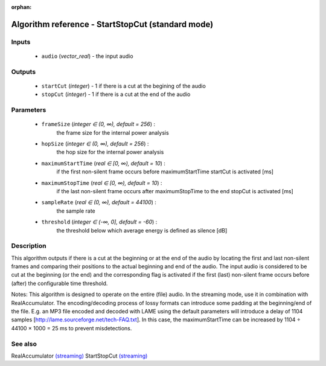 :orphan:

Algorithm reference - StartStopCut (standard mode)
==================================================

Inputs
------

 - ``audio`` (*vector_real*) - the input audio 

Outputs
-------

 - ``startCut`` (*integer*) - 1 if there is a cut at the begining of the audio
 - ``stopCut`` (*integer*) - 1 if there is a cut at the end of the audio

Parameters
----------

 - ``frameSize`` (*integer ∈ (0, ∞), default = 256*) :
     the frame size for the internal power analysis
 - ``hopSize`` (*integer ∈ (0, ∞), default = 256*) :
     the hop size for the internal power analysis
 - ``maximumStartTime`` (*real ∈ [0, ∞), default = 10*) :
     if the first non-silent frame occurs before maximumStartTime startCut is activated [ms]
 - ``maximumStopTime`` (*real ∈ [0, ∞), default = 10*) :
     if the last non-silent frame occurs after maximumStopTime to the end stopCut is activated [ms]
 - ``sampleRate`` (*real ∈ (0, ∞), default = 44100*) :
     the sample rate
 - ``threshold`` (*integer ∈ (-∞, 0], default = -60*) :
     the threshold below which average energy is defined as silence [dB]

Description
-----------

This algorithm outputs if there is a cut at the beginning or at the end of the audio by locating the first and last non-silent frames and comparing their positions to the actual beginning and end of the audio. The input audio is considered to be cut at the beginning (or the end) and the corresponding flag is activated if the first (last) non-silent frame occurs before (after) the configurable time threshold.

Notes: This algorithm is designed to operate on the entire (file) audio. In the streaming mode, use it in combination with RealAccumulator.
The encoding/decoding process of lossy formats can introduce some padding at the beginning/end of the file. E.g. an MP3 file encoded and decoded with LAME using the default parameters will introduce a delay of 1104 samples [http://lame.sourceforge.net/tech-FAQ.txt]. In this case, the maximumStartTime can be increased by 1104 ÷ 44100 × 1000 = 25 ms to prevent misdetections.



See also
--------

RealAccumulator `(streaming) <streaming_RealAccumulator.html>`__
StartStopCut `(streaming) <streaming_StartStopCut.html>`__